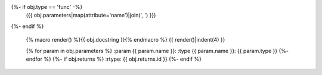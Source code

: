 .. go:{{ obj.ref_type }}:: {{ obj.name }}
{%- if obj.type == 'func' -%}
  ({{ obj.parameters|map(attribute='name')|join(', ') }})
{%- endif %}

    {% macro render() %}{{ obj.docstring }}{% endmacro %}
    {{ render()|indent(4) }}

    {% for param in obj.parameters %}
    :param {{ param.name }}:
    :type {{ param.name }}: {{ param.type }}
    {%- endfor %}
    {%- if obj.returns %}
    :rtype: {{ obj.returns.id }}
    {%- endif %}
